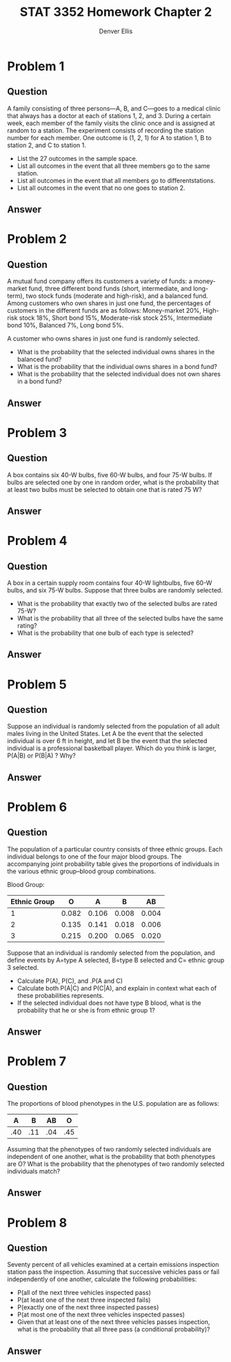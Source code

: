 #+TITLE: STAT 3352 Homework Chapter 2
#+AUTHOR: Denver Ellis
#+OPTIONS: tex:t
#+LaTeX_COMPILER: pdflatex

* Problem 1
** Question
A family consisting of three persons—A, B, and C—goes to a medical clinic that always has a doctor at each of stations 1, 2, and 3. During a certain week, each member of the family visits the clinic once and is assigned at random to a station. The experiment consists of recording the station number for each member. One outcome is (1, 2, 1) for A to station 1, B to station 2, and C to station 1.

- List the 27 outcomes in the sample space.
- List all outcomes in the event that all three members go to the same station.
- List all outcomes in the event that all members go to differentstations.
- List all outcomes in the event that no one goes to station 2.
** Answer
* Problem 2
** Question
A mutual fund company offers its customers a variety of funds: a money-market fund, three different bond funds (short, intermediate, and long-term), two stock funds (moderate and high-risk), and a balanced fund. Among customers who own shares in just one fund, the percentages of customers in the different funds are as follows: Money-market 20%, High-risk stock 18%, Short bond 15%, Moderate-risk stock 25%, Intermediate bond 10%, Balanced 7%, Long bond 5%.

 A customer who owns shares in just one fund is randomly selected.

- What is the probability that the selected individual owns shares in the balanced fund?
- What is the probability that the individual owns shares in a bond fund?
- What is the probability that the selected individual does not own shares in a bond fund?
** Answer
* Problem 3
** Question
A box contains six 40-W bulbs, five 60-W bulbs, and four 75-W bulbs. If bulbs are selected one by one in random order, what is the probability that at least two bulbs must be selected to obtain one that is rated 75 W?
** Answer
* Problem 4
** Question
A box in a certain supply room contains four 40-W lightbulbs, five 60-W bulbs, and six 75-W bulbs. Suppose that three bulbs are randomly selected.

- What is the probability that exactly two of the selected bulbs are rated 75-W?
- What is the probability that all three of the selected bulbs have the same rating?
- What is the probability that one bulb of each type is selected?
** Answer
* Problem 5
** Question
Suppose an individual is randomly selected from the population of all adult males living in the United States. Let A be the event that the selected individual is over 6 ft in height, and let B be the event that the selected individual is a professional basketball player. Which do you think is larger, P(A|B) or P(B|A) ? Why?
** Answer
* Problem 6
** Question
The population of a particular country consists of three ethnic groups. Each individual belongs to one of the four major blood groups. The accompanying joint probability table gives the proportions of individuals in the various ethnic group–blood group combinations.

Blood Group:
| Ethnic Group |     O |     A |     B |    AB |
|--------------+-------+-------+-------+-------|
|            1 | 0.082 | 0.106 | 0.008 | 0.004 |
|            2 | 0.135 | 0.141 | 0.018 | 0.006 |
|            3 | 0.215 | 0.200 | 0.065 | 0.020 |

Suppose that an individual is randomly selected from the
population, and define events by A=type A selected, B=type B selected
and C= ethnic group 3 selected.

- Calculate P(A), P(C), and .P(A and C)
- Calculate both P(A|C) and P(C|A), and explain in context what each of these probabilities represents.
- If the selected individual does not have type B blood, what is the probability that he or she is from ethnic group 1?
** Answer
* Problem 7
** Question
The proportions of blood phenotypes in the U.S. population are as follows:

|   A |   B |  AB |   O |
|-----+-----+-----+-----|
| .40 | .11 | .04 | .45 |

Assuming that the phenotypes of two randomly selected individuals are independent of one another, what is the probability that both phenotypes are O? What is the probability that the phenotypes of two randomly selected individuals match?
** Answer
* Problem 8
** Question
Seventy percent of all vehicles examined at a certain emissions inspection station pass the inspection. Assuming that successive vehicles pass or fail independently of one another, calculate the following probabilities:
- P(all of the next three vehicles inspected pass)
- P(at least one of the next three inspected fails)
- P(exactly one of the next three inspected passes)
- P(at most one of the next three vehicles inspected passes)
- Given that at least one of the next three vehicles passes inspection, what is the probability that all three pass (a conditional probability)?
** Answer
